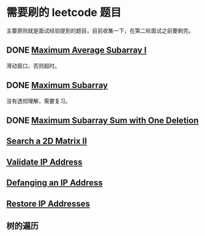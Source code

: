 * 需要刷的 leetcode 题目

主要原则就是面试经验提到的题目，目前收集一下，在第二轮面试之前要刷完。

** DONE [[https://leetcode.com/problems/maximum-average-subarray-i/][Maximum Average Subarray I]]
   CLOSED: [2020-01-10 五 11:57] DEADLINE: <2020-01-10 五>

滑动窗口，否则超时。   

** DONE [[https://leetcode.com/problems/maximum-subarray/][Maximum Subarray]]
   CLOSED: [2020-01-10 五 12:45] DEADLINE: <2020-01-10 五>

没有透彻理解，需要复习。

** DONE [[https://leetcode.com/problems/maximum-subarray-sum-with-one-deletion/][Maximum Subarray Sum with One Deletion]]
   CLOSED: [2020-01-10 五 14:13] DEADLINE: <2037-01-10 六>

** [[https://leetcode.com/problems/search-a-2d-matrix-ii/][Search a 2D Matrix II]]
   DEADLINE: <2037-01-10 六>

** [[https://leetcode.com/problems/validate-ip-address/][Validate IP Address]]
   DEADLINE: <2037-01-10 六>

** [[https://leetcode.com/problems/defanging-an-ip-address/][Defanging an IP Address]]
   DEADLINE: <2037-01-10 六>

** [[https://leetcode.com/problems/restore-ip-addresses/][Restore IP Addresses]]
   DEADLINE: <2037-01-10 六>

** 树的遍历
   DEADLINE: <2020-01-11 六>
